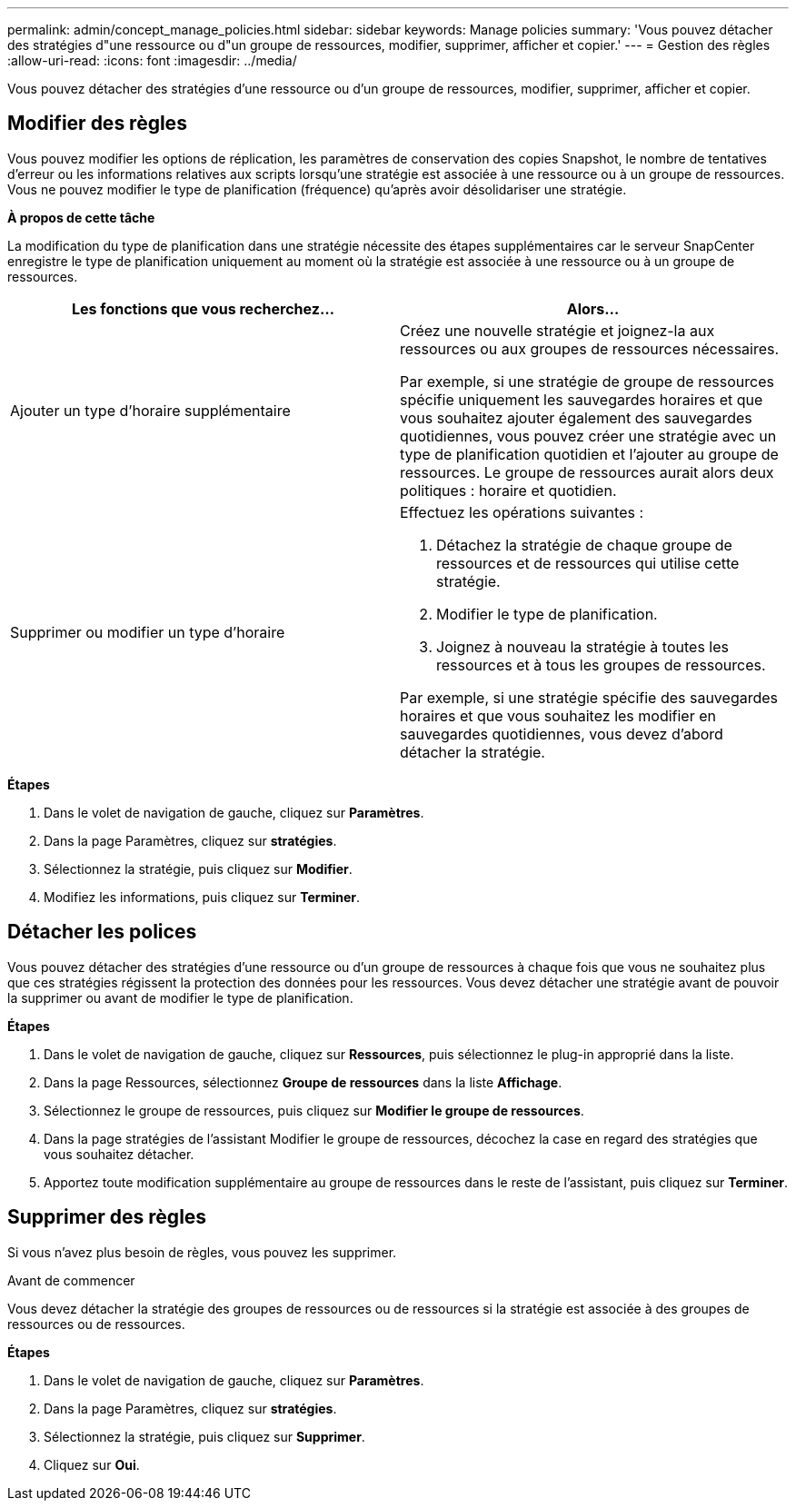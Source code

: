 ---
permalink: admin/concept_manage_policies.html 
sidebar: sidebar 
keywords: Manage policies 
summary: 'Vous pouvez détacher des stratégies d"une ressource ou d"un groupe de ressources, modifier, supprimer, afficher et copier.' 
---
= Gestion des règles
:allow-uri-read: 
:icons: font
:imagesdir: ../media/


[role="lead"]
Vous pouvez détacher des stratégies d'une ressource ou d'un groupe de ressources, modifier, supprimer, afficher et copier.



== Modifier des règles

Vous pouvez modifier les options de réplication, les paramètres de conservation des copies Snapshot, le nombre de tentatives d'erreur ou les informations relatives aux scripts lorsqu'une stratégie est associée à une ressource ou à un groupe de ressources. Vous ne pouvez modifier le type de planification (fréquence) qu'après avoir désolidariser une stratégie.

*À propos de cette tâche*

La modification du type de planification dans une stratégie nécessite des étapes supplémentaires car le serveur SnapCenter enregistre le type de planification uniquement au moment où la stratégie est associée à une ressource ou à un groupe de ressources.

|===
| Les fonctions que vous recherchez... | Alors... 


 a| 
Ajouter un type d'horaire supplémentaire
 a| 
Créez une nouvelle stratégie et joignez-la aux ressources ou aux groupes de ressources nécessaires.

Par exemple, si une stratégie de groupe de ressources spécifie uniquement les sauvegardes horaires et que vous souhaitez ajouter également des sauvegardes quotidiennes, vous pouvez créer une stratégie avec un type de planification quotidien et l'ajouter au groupe de ressources. Le groupe de ressources aurait alors deux politiques : horaire et quotidien.



 a| 
Supprimer ou modifier un type d'horaire
 a| 
Effectuez les opérations suivantes :

. Détachez la stratégie de chaque groupe de ressources et de ressources qui utilise cette stratégie.
. Modifier le type de planification.
. Joignez à nouveau la stratégie à toutes les ressources et à tous les groupes de ressources.


Par exemple, si une stratégie spécifie des sauvegardes horaires et que vous souhaitez les modifier en sauvegardes quotidiennes, vous devez d'abord détacher la stratégie.

|===
*Étapes*

. Dans le volet de navigation de gauche, cliquez sur *Paramètres*.
. Dans la page Paramètres, cliquez sur *stratégies*.
. Sélectionnez la stratégie, puis cliquez sur *Modifier*.
. Modifiez les informations, puis cliquez sur *Terminer*.




== Détacher les polices

Vous pouvez détacher des stratégies d'une ressource ou d'un groupe de ressources à chaque fois que vous ne souhaitez plus que ces stratégies régissent la protection des données pour les ressources. Vous devez détacher une stratégie avant de pouvoir la supprimer ou avant de modifier le type de planification.

*Étapes*

. Dans le volet de navigation de gauche, cliquez sur *Ressources*, puis sélectionnez le plug-in approprié dans la liste.
. Dans la page Ressources, sélectionnez *Groupe de ressources* dans la liste *Affichage*.
. Sélectionnez le groupe de ressources, puis cliquez sur *Modifier le groupe de ressources*.
. Dans la page stratégies de l'assistant Modifier le groupe de ressources, décochez la case en regard des stratégies que vous souhaitez détacher.
. Apportez toute modification supplémentaire au groupe de ressources dans le reste de l'assistant, puis cliquez sur *Terminer*.




== Supprimer des règles

Si vous n'avez plus besoin de règles, vous pouvez les supprimer.

.Avant de commencer
Vous devez détacher la stratégie des groupes de ressources ou de ressources si la stratégie est associée à des groupes de ressources ou de ressources.

*Étapes*

. Dans le volet de navigation de gauche, cliquez sur *Paramètres*.
. Dans la page Paramètres, cliquez sur *stratégies*.
. Sélectionnez la stratégie, puis cliquez sur *Supprimer*.
. Cliquez sur *Oui*.

